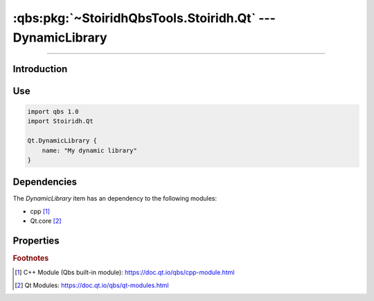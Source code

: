 :qbs:pkg:`~StoiridhQbsTools.Stoiridh.Qt` --- DynamicLibrary
====================================================================================================

.. Copyright 2015-2016 Stòiridh Project.
.. This file is under the FDL licence, see LICENCE.FDL for details.

.. sectionauthor:: William McKIE <mckie.william@hotmail.co.uk>

.. qbs:currentsdk:: StoiridhQbsTools
.. qbs:currentpackage:: Stoiridh.Qt

----------------------------------------------------------------------------------------------------

Introduction
^^^^^^^^^^^^

.. qbs:item:: DynamicLibrary

   The *DynamicLibrary* item is a Product that has its type set to ``dynamiclibrary``. It allows to
   make a C++ dynamic library using C++14 as default standard and Qt.core [2]_.

   .. note::

      This item inherits from the :qbs:item:`.Stoiridh.Cpp.DynamicLibrary` item.

Use
^^^

.. code-block:: qbs

   import qbs 1.0
   import Stoiridh.Qt

   Qt.DynamicLibrary {
       name: "My dynamic library"
   }

Dependencies
^^^^^^^^^^^^

The *DynamicLibrary* item has an dependency to the following modules:

* cpp [#]_
* Qt.core [#]_

Properties
^^^^^^^^^^

.. qbs:property:: bool install: false

   Set to ``true`` in order to install the application into the install-root directory.

.. qbs:property:: string installDirectory

   In which directory the application will be installed relative to the install-root directory.

.. qbs:property:: stringList installFileTagsFilter: type

   Filter for the file tags in order to determine what will be installed into the
   :qbs:prop:`installDirectory` directory.

.. rubric:: Footnotes

.. [#] C++ Module (Qbs built-in module): https://doc.qt.io/qbs/cpp-module.html
.. [#] Qt Modules: https://doc.qt.io/qbs/qt-modules.html

